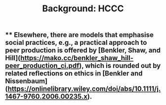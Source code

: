 #+TITLE: Background: HCCC

** ** Elsewhere, there are models that emphasise *social practices*, e.g., a practical approach to **peer production** is offered by [Benkler, Shaw, and Hill](https://mako.cc/benkler_shaw_hill-peer_production_ci.pdf), which is rounded out by related reflections on ethics in [Benkler and Nissenbaum](https://onlinelibrary.wiley.com/doi/abs/10.1111/j.1467-9760.2006.00235.x).
